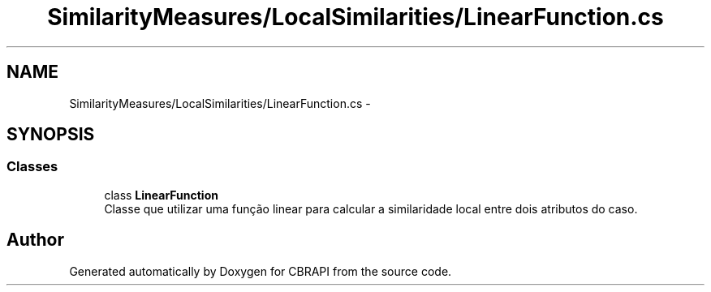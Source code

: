 .TH "SimilarityMeasures/LocalSimilarities/LinearFunction.cs" 3 "Sun Nov 27 2016" "CBRAPI" \" -*- nroff -*-
.ad l
.nh
.SH NAME
SimilarityMeasures/LocalSimilarities/LinearFunction.cs \- 
.SH SYNOPSIS
.br
.PP
.SS "Classes"

.in +1c
.ti -1c
.RI "class \fBLinearFunction\fP"
.br
.RI "Classe que utilizar uma função linear para calcular a similaridade local entre dois atributos do caso\&. "
.in -1c
.SH "Author"
.PP 
Generated automatically by Doxygen for CBRAPI from the source code\&.
